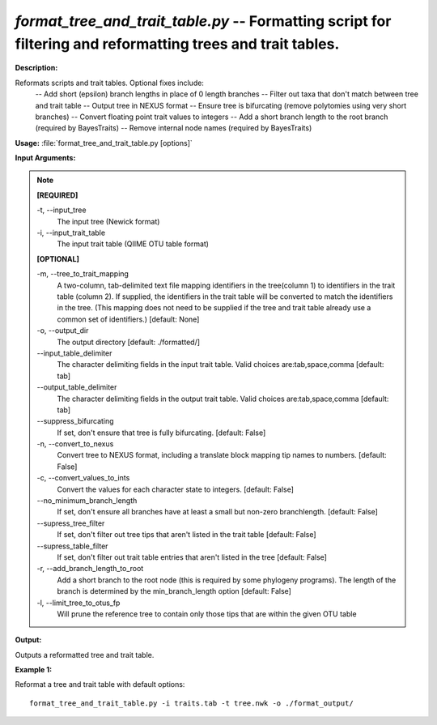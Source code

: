 .. _format_tree_and_trait_table:

.. index:: format_tree_and_trait_table.py

*format_tree_and_trait_table.py* -- Formatting script for filtering and reformatting trees and trait tables.
^^^^^^^^^^^^^^^^^^^^^^^^^^^^^^^^^^^^^^^^^^^^^^^^^^^^^^^^^^^^^^^^^^^^^^^^^^^^^^^^^^^^^^^^^^^^^^^^^^^^^^^^^^^^^^^^^^^^^^^^^^^^^^^^^^^^^^^^^^^^^^^^^^^^^^^^^^^^^^^^^^^^^^^^^^^^^^^^^^^^^^^^^^^^^^^^^^^^^^^^^^^^^^^^^^^^^^^^^^^^^^^^^^^^^^^^^^^^^^^^^^^^^^^^^^^^^^^^^^^^^^^^^^^^^^^^^^^^^^^^^^^^^

**Description:**

Reformats scripts and trait tables.  Optional fixes include:  
        -- Add short (epsilon) branch lengths in place of 0 length branches 
        -- Filter out taxa that don't match between tree and trait table 
        -- Output tree in NEXUS format 
        -- Ensure tree is bifurcating (remove polytomies using very short branches)
        -- Convert floating point trait values to integers
        -- Add a short branch length to the root branch (required by BayesTraits)
        -- Remove internal node names (required by BayesTraits)
        


**Usage:** :file:`format_tree_and_trait_table.py [options]`

**Input Arguments:**

.. note::

	
	**[REQUIRED]**
		
	-t, `-`-input_tree
		The input tree (Newick format)
	-i, `-`-input_trait_table
		The input trait table (QIIME OTU table format)
	
	**[OPTIONAL]**
		
	-m, `-`-tree_to_trait_mapping
		A two-column, tab-delimited text file mapping identifiers in the tree(column 1) to identifiers in the trait table (column 2). If supplied, the identifiers in the trait table will be converted to match the identifiers in the tree. (This mapping does not need to be supplied if the tree and trait table already use a common set of identifiers.) [default: None]
	-o, `-`-output_dir
		The output directory [default: ./formatted/]
	`-`-input_table_delimiter
		The character delimiting fields in the input trait table. Valid choices are:tab,space,comma [default: tab]
	`-`-output_table_delimiter
		The character delimiting fields in the output trait table. Valid choices are:tab,space,comma [default: tab]
	`-`-suppress_bifurcating
		If set, don't ensure that tree is fully bifurcating. [default: False]
	-n, `-`-convert_to_nexus
		Convert tree to NEXUS format, including a translate block mapping tip names to numbers. [default: False]
	-c, `-`-convert_values_to_ints
		Convert the values for each character state to integers. [default: False]
	`-`-no_minimum_branch_length
		If set, don't ensure all branches have at least a small but non-zero branchlength. [default: False]
	`-`-supress_tree_filter
		If set, don't filter out tree tips that aren't listed in the trait table [default: False]
	`-`-supress_table_filter
		If set, don't filter out trait table entries that aren't listed in the tree [default: False]
	-r, `-`-add_branch_length_to_root
		Add a short branch to the root node (this is required by some phylogeny programs).  The length of the branch is determined by the min_branch_length option  [default: False]
	-l, `-`-limit_tree_to_otus_fp
		Will prune the reference tree to contain only those tips that are within the given OTU table


**Output:**

Outputs a reformatted tree and trait table.


**Example 1:**

Reformat a tree and trait table with default options:

::

	format_tree_and_trait_table.py -i traits.tab -t tree.nwk -o ./format_output/



